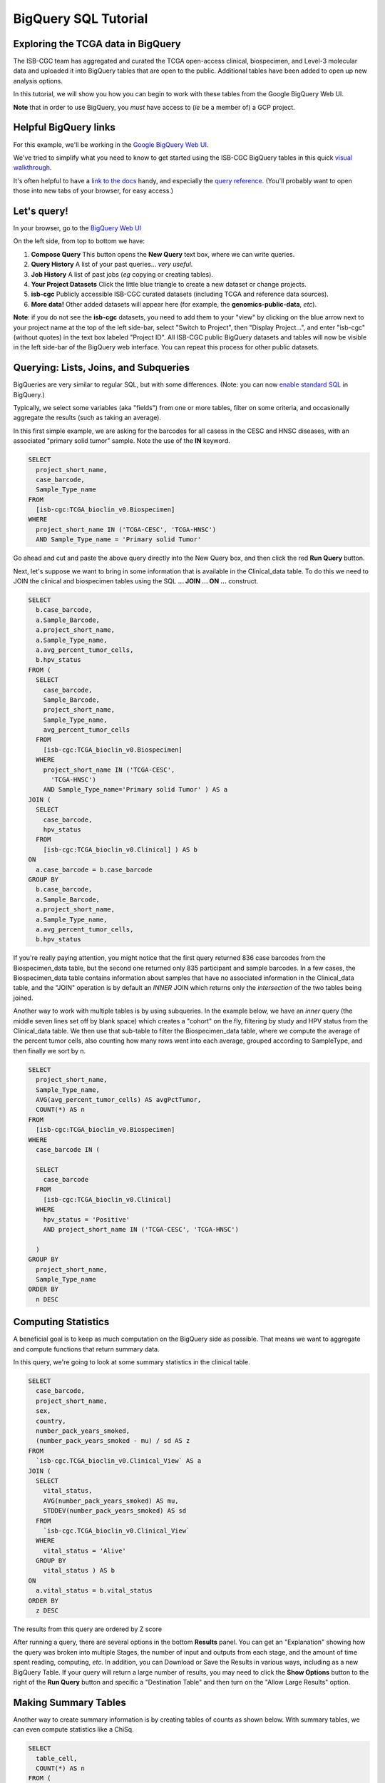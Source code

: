 **********************
BigQuery SQL Tutorial
**********************

Exploring the TCGA data in BigQuery
-----------------------------------

The ISB-CGC team has aggregated and curated the TCGA
open-access clinical, biospecimen, and Level-3 molecular data and uploaded it
into BigQuery tables that are open to the public. Additional tables have been
added to open up new analysis options.

In this tutorial, we will show you how you can begin to work with these tables
from the Google BigQuery Web UI. 

**Note** that in order to use BigQuery,
you *must* have access to (*ie* be a member of) a GCP project.

Helpful BigQuery links
----------------------

For this example, we'll be working in the `Google BigQuery Web UI <https://bigquery.cloud.google.com>`_.

We've tried to simplify what you need to know to get started using the ISB-CGC BigQuery
tables in this quick
`visual walkthrough <https://raw.githubusercontent.com/isb-cgc/readthedocs/master/docs/include/intro_to_BigQuery.pdf>`_.

It's often helpful to have a `link to the docs <https://cloud.google.com/bigquery/what-is-bigquery>`_ handy,
and especially the `query reference <https://cloud.google.com/bigquery/query-reference>`_.
(You'll probably want to open those into new tabs of your browser, for easy access.)

Let's query!
------------

In your browser, go to the `BigQuery Web UI <https://bigquery.cloud.google.com>`_

On the left side, from top to bottom we have:

1.  **Compose Query** This button opens the **New Query** text box, where we can write queries.

2.  **Query History** A list of your past queries... *very useful*.

3.  **Job History** A list of past jobs (*eg* copying or creating tables).

4.  **Your Project Datasets** Click the little blue triangle to create a new dataset or change projects.  

5.  **isb-cgc** Publicly accessible ISB-CGC curated datasets (including TCGA and reference data sources).

6.  **More data!** Other added datasets will appear here (for example, the **genomics-public-data**, *etc*).

**Note**: if you do not see the **isb-cgc** datasets, you need to add them to your "view" by clicking on the blue arrow next to your project name at the top of the left side-bar, select "Switch to Project", then "Display Project...", and enter "isb-cgc" (without quotes) in the text box labeled "Project ID".  All ISB-CGC public BigQuery datasets and tables will now be visible in the left side-bar of the BigQuery web interface.  You can repeat this process for other public datasets.

Querying: Lists, Joins, and Subqueries
--------------------------------------

BigQueries are very similar to regular SQL, but with some differences.  (Note: you can now `enable standard SQL <https://cloud.google.com/bigquery/sql-reference/enabling-standard-sql>`_ in BigQuery.)

Typically, we select some variables (aka "fields") from one or more tables, filter on some criteria,
and occasionally aggregate the results (such as taking an average).

In this first simple example, we are asking for the
barcodes for all casess in the CESC and HNSC
diseases, with an associated "primary solid tumor" sample. Note the use of the **IN** keyword.

.. code-block:: sql

	SELECT
	  project_short_name,
	  case_barcode,
	  Sample_Type_name
	FROM
	  [isb-cgc:TCGA_bioclin_v0.Biospecimen]
	WHERE
	  project_short_name IN ('TCGA-CESC', 'TCGA-HNSC')
	  AND Sample_Type_name = 'Primary solid Tumor'

Go ahead and cut and paste the above query directly into the New Query box,
and then click the red **Run Query** button.

Next, let's suppose we want to bring in some information that is available in the Clinical_data table.
To do this we need to JOIN the clinical and biospecimen tables using the SQL **... JOIN ... ON ...** construct.

.. code-block:: sql

		SELECT
		  b.case_barcode,
		  a.Sample_Barcode,
		  a.project_short_name,
		  a.Sample_Type_name,
		  a.avg_percent_tumor_cells,
		  b.hpv_status
		FROM (
		  SELECT
		    case_barcode,
		    Sample_Barcode,
		    project_short_name,
		    Sample_Type_name,
		    avg_percent_tumor_cells
		  FROM
		    [isb-cgc:TCGA_bioclin_v0.Biospecimen]
		  WHERE
		    project_short_name IN ('TCGA-CESC',
		      'TCGA-HNSC')
		    AND Sample_Type_name='Primary solid Tumor' ) AS a
		JOIN (
		  SELECT
		    case_barcode,
		    hpv_status
		  FROM
		    [isb-cgc:TCGA_bioclin_v0.Clinical] ) AS b
		ON
		  a.case_barcode = b.case_barcode
		GROUP BY
		  b.case_barcode,
		  a.Sample_Barcode,
		  a.project_short_name,
		  a.Sample_Type_name,
		  a.avg_percent_tumor_cells,
		  b.hpv_status
		  
		  
If you're really paying attention, you might notice that the first query returned
836 case barcodes from the Biospecimen_data table, but the second one returned only
835 participant and sample barcodes.  In a few cases, the Biospecimen_data table
contains information about samples that have no associated information in the Clinical_data
table, and the "JOIN" operation is by default an *INNER* JOIN which returns only the
*intersection* of the two tables being joined.

Another way to work with multiple tables is by using subqueries.
In the example below, we have an *inner* query (the middle
seven lines set off by blank space) which creates a "cohort" on the fly,
filtering by study and HPV status from the Clinical_data table.
We then use that sub-table to filter the Biospecimen_data table,
where we compute the average of the percent tumor cells, also counting
how many rows went into each average, grouped according to SampleType,
and then finally we sort by n.

.. code-block:: sql

	SELECT
	  project_short_name,
	  Sample_Type_name,
	  AVG(avg_percent_tumor_cells) AS avgPctTumor,
	  COUNT(*) AS n
	FROM
	  [isb-cgc:TCGA_bioclin_v0.Biospecimen]
	WHERE
	  case_barcode IN (

	  SELECT
	    case_barcode
	  FROM
	    [isb-cgc:TCGA_bioclin_v0.Clinical]
	  WHERE
	    hpv_status = 'Positive'
	    AND project_short_name IN ('TCGA-CESC', 'TCGA-HNSC')

          )
	GROUP BY
	  project_short_name,
	  Sample_Type_name
	ORDER BY
	  n DESC


Computing Statistics
---------------------------

A beneficial goal is to keep as much computation on the BigQuery side
as possible. That means we want to aggregate and compute functions that
return summary data.

In this query, we're going to look at some summary statistics in the
clinical table.

.. code-block:: sql

    SELECT
      case_barcode,
      project_short_name,
      sex,
      country,
      number_pack_years_smoked,
      (number_pack_years_smoked - mu) / sd AS z
    FROM
      `isb-cgc.TCGA_bioclin_v0.Clinical_View` AS a
    JOIN (
      SELECT
        vital_status,
        AVG(number_pack_years_smoked) AS mu,
        STDDEV(number_pack_years_smoked) AS sd
      FROM
        `isb-cgc.TCGA_bioclin_v0.Clinical_View`
      WHERE
        vital_status = 'Alive'
      GROUP BY
        vital_status ) AS b
    ON
      a.vital_status = b.vital_status
    ORDER BY
      z DESC


The results from this query are ordered by Z score

After running a query, there are several options in the bottom **Results** panel.
You can get an "Explanation" showing how the query was broken into multiple Stages,
the number of input and outputs from each stage, and the amount of time spent
reading, computing, *etc*.  In addition, you can Download or Save the Results in various ways,
including as a new BigQuery Table.
If your query will return a large number of results, you may need to click the
**Show Options** button to the right of the **Run Query** button and specific a
"Destination Table" and then turn on the "Allow Large Results" option.

Making Summary Tables
---------------------

Another way to create summary information is by creating tables of counts as shown below.
With summary tables, we can even compute statistics like a ChiSq.

.. code-block:: sql

	SELECT
	  table_cell,
	  COUNT(*) AS n
	FROM (
	  SELECT (
	    CASE
              WHEN sex = 'MALE' AND hpv_status = 'Positive' THEN 'Male_and_HPV_Pos'
              WHEN sex = 'MALE' AND hpv_status = 'Negative' THEN 'Male_and_HPV_Neg'
              WHEN sex = 'FEMALE' AND hpv_status = 'Positive' THEN 'Female_and_HPV_Pos'
              WHEN sex = 'FEMALE' AND hpv_status = 'Negative' THEN 'Female_and_HPV_Neg'
              ELSE 'None'
            END ) AS table_cell,
	  FROM
	    `isb-cgc.TCGA_bioclin_v0.Clinical_View`
	  WHERE
	    project_short_name IN ('TCGA-CESC',
	      'HNSC'))
	GROUP BY
	  table_cell
	ORDER BY
	  n DESC


LiftOver from hg19 to hg38
==========================

Suppose you want to work with the newer hg38 reference. We can use BigQuery to
perform the liftOver operation on the methylation probe coordinates using a 
simple JOIN query.  (This query takes approx 25s and produces an output table
with one row for each of the input rows in the input annotation table.)

.. code-block:: sql

    SELECT
      a.probeID AS Illumina_probeID,
      a.hg19_chr AS hg19_chr,
      a.hg19_pos AS hg19_pos,
      b.hg38_chr AS hg38_chr,
      b.hg38_pos AS hg38_pos
    FROM (
      SELECT
        IlmnID AS probeID,
        CHR AS hg19_chr,
        MAPINFO AS hg19_pos
      FROM
        [isb-cgc:platform_reference.methylation_annotation] ) a
    LEFT OUTER JOIN EACH (
      SELECT
        LTRIM(hg19_ref,"chr") AS hg19_chr,
        hg19_pos,
        LTRIM(hg38_ref,"chr") AS hg38_chr,
        hg38_pos
      FROM
        [isb-cgc:genome_reference.liftOver_hg19_to_hg38] ) b
    ON
      a.hg19_chr=b.hg19_chr
      AND a.hg19_pos=b.hg19_pos


